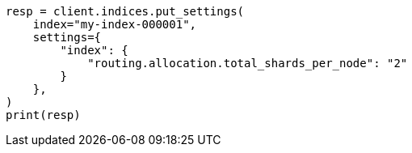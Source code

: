 // This file is autogenerated, DO NOT EDIT
// tab-widgets/troubleshooting/data/total-shards-per-node.asciidoc:78

[source, python]
----
resp = client.indices.put_settings(
    index="my-index-000001",
    settings={
        "index": {
            "routing.allocation.total_shards_per_node": "2"
        }
    },
)
print(resp)
----
